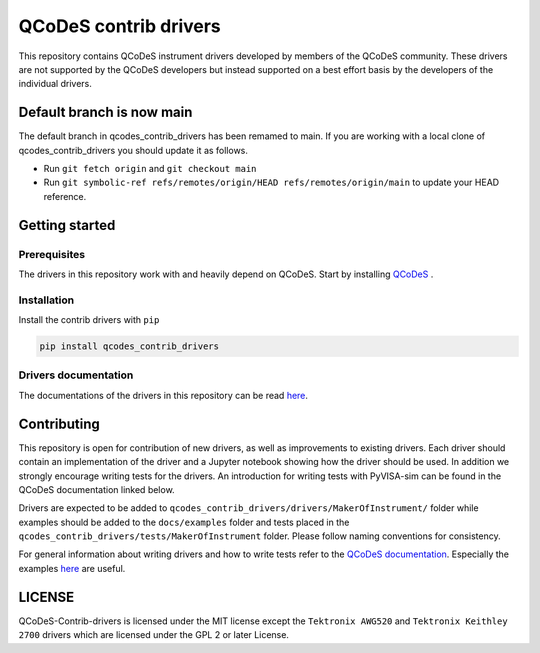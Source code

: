 ######################
QCoDeS contrib drivers
######################

This repository contains QCoDeS instrument drivers developed by members of the QCoDeS community.
These drivers are not supported by the QCoDeS developers but instead supported on a best effort basis
by the developers of the individual drivers.

Default branch is now main
##########################

The default branch in qcodes_contrib_drivers has been remamed to main.
If you are working with a local clone of qcodes_contrib_drivers you should update it as follows.

* Run ``git fetch origin`` and ``git checkout main``
* Run ``git symbolic-ref refs/remotes/origin/HEAD refs/remotes/origin/main`` to update your HEAD reference.

Getting started
###############

Prerequisites
*************

The drivers in this repository work with and heavily depend on QCoDeS. Start by installing `QCoDeS <https://github.com/QCoDeS/Qcodes>`_ .

Installation
************

Install the contrib drivers with ``pip``

.. code-block::

  pip install qcodes_contrib_drivers

Drivers documentation
*********************

The documentations of the drivers in this repository can be read `here <https://qcodes.github.io/Qcodes_contrib_drivers>`_.

Contributing
############

This repository is open for contribution of new drivers,
as well as improvements to existing drivers. Each driver should
contain an implementation of the driver and a Jupyter notebook showing how the
driver should be used. In addition we strongly encourage writing tests for the drivers.
An introduction for writing tests with PyVISA-sim can be found in the QCoDeS documentation linked
below.

Drivers are expected to be added to ``qcodes_contrib_drivers/drivers/MakerOfInstrument/`` folder
while examples should be added to the ``docs/examples`` folder and tests placed in the
``qcodes_contrib_drivers/tests/MakerOfInstrument`` folder. Please follow naming conventions for
consistency.

For general information about writing drivers and how to write tests refer to the `QCoDeS documentation <http://microsoft.github.io/Qcodes/>`_.
Especially the examples `here <https://microsoft.github.io/Qcodes/examples/index.html#writing-drivers>`__
are useful.

LICENSE
#######

QCoDeS-Contrib-drivers is licensed under the MIT license except the ``Tektronix AWG520`` and
``Tektronix Keithley 2700`` drivers which are licensed under the GPL 2 or later License.

